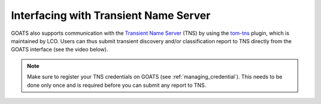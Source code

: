 .. _tns:

Interfacing with Transient Name Server
======================================

GOATS also supports communication with the `Transient Name Server <https://www.wis-tns.org/>`_ (TNS) by using the `tom-tns <https://github.com/TOMToolkit/tom_tns>`_ plugin, which is maintained by LCO. Users can thus submit transient discovery and/or classification report to TNS directly from the GOATS interface (see the video below). 

.. note::  

   Make sure to register your TNS credentials on GOATS (see :ref:`managing_credential`). This needs to be done only once and is required before you can submit any report to TNS.

.. _tns-video:
.. video:: ../_static/goats_tns.mp4
   :alt: Reporting transient discovery to TNS from GOATS 
   :muted:
   :width: 80%

